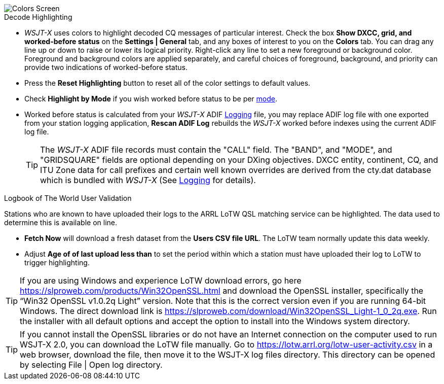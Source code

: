image::colors.png[align="center",alt="Colors Screen"]

.Decode Highlighting

* _WSJT-X_ uses colors to highlight decoded CQ messages of particular
  interest.  Check the box *Show DXCC, grid, and worked-before status*
  on the *Settings | General* tab, and any boxes of interest to you on
  the *Colors* tab.  You can drag any line up or down to raise or
  lower its logical priority.  Right-click any line to set a new
  foreground or background color.  Foreground and background colors
  are applied separately, and careful choices of foreground,
  background, and priority can provide two indications of
  worked-before status.

* Press the *Reset Highlighting* button to reset all of the color
  settings to default values.

* Check *Highlight by Mode* if you wish worked before status to be per
  <<INTRO,mode>>.

* Worked before status is calculated from your _WSJT-X_ ADIF
  <<LOGGING, Logging>> file, you may replace ADIF log file with one
  exported from your station logging application, *Rescan ADIF Log*
  rebuilds the _WSJT-X_ worked before indexes using the current ADIF
  log file.

+

TIP: The _WSJT-X_ ADIF file records must contain the "CALL" field.
     The "BAND", and "MODE", and "GRIDSQUARE" fields are optional
     depending on your DXing objectives. DXCC entity, continent, CQ,
     and ITU Zone data for call prefixes and certain well known
     overrides are derived from the cty.dat database which is bundled
     with _WSJT-X_ (See <<LOGGING,Logging>> for details).

.Logbook of The World User Validation

Stations who are known to have uploaded their logs to the ARRL LoTW
QSL matching service can be highlighted. The data used to determine
this is available on line.

* *Fetch Now* will download a fresh dataset from the *Users CSV file
   URL*. The LoTW team normally update this data weekly.

* Adjust *Age of of last upload less than* to set the period within
  which a station must have uploaded their log to LoTW to trigger
  highlighting.

TIP: If you are using Windows and experience LoTW download errors, go
here https://slproweb.com/products/Win32OpenSSL.html and download the
OpenSSL installer, specifically the “Win32 OpenSSL v1.0.2q Light”
version. Note that this is the correct version even if you are running
64-bit Windows. The direct download link is
https://slproweb.com/download/Win32OpenSSL_Light-1_0_2q.exe.  Run the
installer with all default options and accept the option to install
into the Windows system directory.

TIP: If you cannot install the OpenSSL libraries or do not have an
Internet connection on the computer used to run WSJT-X 2.0, you can
download the LoTW file manually. Go to
https://lotw.arrl.org/lotw-user-activity.csv in a web browser,
download the file, then move it to the WSJT-X log files
directory. This directory can be opened by selecting File | Open log
directory.
